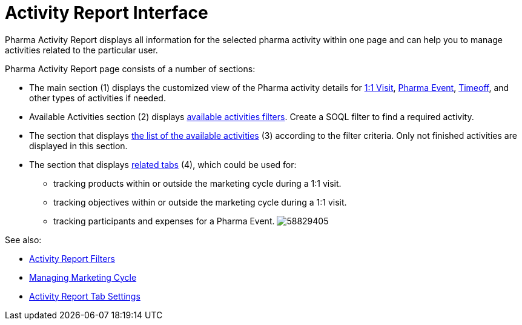 = Activity Report Interface

Pharma Activity Report displays all information for the selected pharma
activity within one page and can help you to manage activities related
to the particular user.



Pharma Activity Report page consists of a number of sections:

* The main section (1) displays the customized view of the Pharma
activity details for xref:admin-guide/pharma-activity-report/configuring-activity-report/activity-layout-settings/1-1-visit/index[1:1
Visit], xref:pharma-event[Pharma
Event], xref:timeoff[Timeoff], and other types of activities if
needed.
* Available Activities section (2)
displays xref:create-a-new-filter-for-the-activities-list[available
activities filters].
Create a SOQL filter to find a required activity.
* The section that displays xref:activities-list[the list of the
available activities] (3) according to the filter criteria.
Only not finished activities are displayed in this section.
* The section that
displays xref:activity-report-tab-settings[related tabs] (4), which
could be used for:
** tracking products within or outside the marketing cycle during a 1:1
visit.
** tracking objectives within or outside the marketing cycle during a
1:1 visit.
** tracking participants and expenses for a Pharma Event.
image:58829405.png[]

See also:

* xref:create-a-new-filter-for-the-activities-list[Activity Report
Filters]
* xref:managing-marketing-cycle[Managing Marketing Cycle]
* xref:activity-report-tab-settings[Activity Report Tab Settings]
